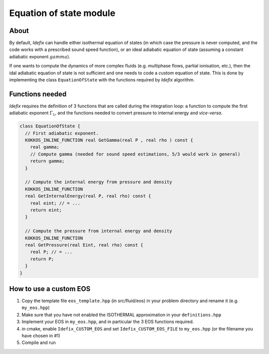.. _eosModule:

Equation of state module
=========================

About
---------

By default, *Idefix* can handle either isothermal equation of states (in which case the pressure is never computed, and the code
works with a prescribed sound speed function), or an ideal adiabatic equation of state (assuming a constant adiabatic exponent :math:`gamma`).

If one wants to compute the dynamics of more complex fluids (e.g. multiphase flows, partial ionisation, etc.), then the idal adiabatic equation of
state is not sufficient and one needs to code a *custom* equation of state. This is done by implementing the class ``EquationOfState`` with the functions
required by *Idefix* algorithm.

Functions needed
-----------------

*Idefix* requires the definition of 3 functions that are called during the integration loop: a function to compute the first adiabatic exponent :math:`\Gamma_1`, and
the functions needed to convert pressure to internal energy and *vice-versa*.

.. code-block:: c++

  class EquationOfState {
    // First adiabatic exponent.
    KOKKOS_INLINE_FUNCTION real GetGamma(real P , real rho ) const {
      real gamma;
      // Compute gamma (needed for sound speed estimations, 5/3 would work in general)
      return gamma;
    }

    // Compute the internal energy from pressure and density
    KOKKOS_INLINE_FUNCTION
    real GetInternalEnergy(real P, real rho) const {
      real eint; // = ...
      return eint;
    }

    // Compute the pressure from internal energy and density
    KOKKOS_INLINE_FUNCTION
    real GetPressure(real Eint, real rho) const {
      real P; // = ...
      return P;
    }
  }


How to use a custom EOS
-----------------------

#. Copy the template file ``eos_template.hpp`` (in src/fluid/eos) in your problem directory and rename it (e.g. ``my_eos.hpp``)
#. Make sure that you have not enabled the ISOTHERMAL approximation in your ``definitions.hpp``
#. Implement your EOS in ``my_eos.hpp``, and in particular the 3 EOS functions required.
#. in cmake, enable ``Idefix_CUSTOM_EOS`` and set ``Idefix_CUSTOM_EOS_FILE`` to ``my_eos.hpp`` (or the filename you have chosen in #1)
#. Compile and run
